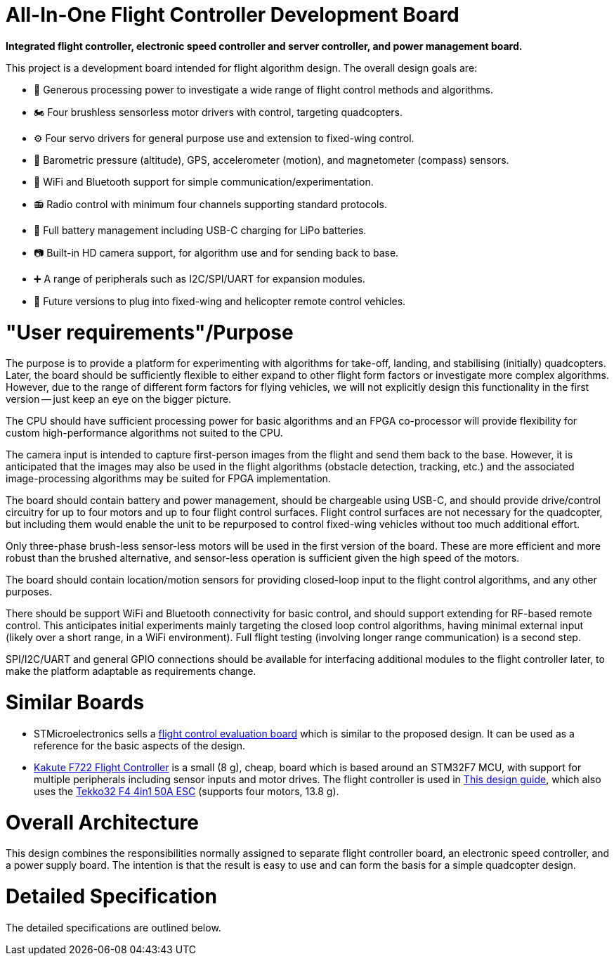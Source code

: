 = All-In-One Flight Controller Development Board

*Integrated flight controller, electronic speed controller and server controller, and power management board.*

This project is a development board intended for flight algorithm design. The overall design goals are:

* 🚀 Generous processing power to investigate a wide range of flight control methods and algorithms.
* 🏍️ Four brushless sensorless motor drivers with control, targeting quadcopters.
* ⚙️ Four servo drivers for general purpose use and extension to fixed-wing control.
* 📡 Barometric pressure (altitude), GPS, accelerometer (motion), and magnetometer (compass) sensors.
* 🛜 WiFi and Bluetooth support for simple communication/experimentation.
* 📻 Radio control with minimum four channels supporting standard protocols. 
* 🔋 Full battery management including USB-C charging for LiPo batteries.
* 📷 Built-in HD camera support, for algorithm use and for sending back to base.
* ➕ A range of peripherals such as I2C/SPI/UART for expansion modules.
* 🚁 Future versions to plug into fixed-wing and helicopter remote control vehicles.

= "User requirements"/Purpose

The purpose is to provide a platform for experimenting with algorithms for take-off, landing, and stabilising (initially) quadcopters. Later, the board should be sufficiently flexible to either expand to other flight form factors or investigate more complex algorithms. However, due to the range of different form factors for flying vehicles, we will not explicitly design this functionality in the first version -- just keep an eye on the bigger picture.

The CPU should have sufficient processing power for basic algorithms and an FPGA co-processor will provide flexibility for custom high-performance algorithms not suited to the CPU.

The camera input is intended to capture first-person images from the flight and send them back to the base. However, it is anticipated that the images may also be used in the flight algorithms (obstacle detection, tracking, etc.) and the associated image-processing algorithms may be suited for FPGA implementation.

The board should contain battery and power management, should be chargeable using USB-C, and should provide drive/control circuitry for up to four motors and up to four flight control surfaces. Flight control surfaces are not necessary for the quadcopter, but including them would enable the unit to be repurposed to control fixed-wing vehicles without too much additional effort.

Only three-phase brush-less sensor-less motors will be used in the first version of the board. These are more efficient and more robust than the brushed alternative, and sensor-less operation is sufficient given the high speed of the motors.

The board should contain location/motion sensors for providing closed-loop input to the flight control algorithms, and any other purposes.

There should be support WiFi and Bluetooth connectivity for basic control, and should support extending for RF-based remote control. This anticipates initial experiments mainly targeting the closed loop control algorithms, having minimal external input (likely over a short range, in a WiFi environment). Full flight testing (involving longer range communication) is a second step.

SPI/I2C/UART and general GPIO connections should be available for interfacing additional modules to the flight controller later, to make the platform adaptable as requirements change.

= Similar Boards

* STMicroelectronics sells a https://www.st.com/en/evaluation-tools/steval-fcu001v1.html[flight control evaluation board] which is similar to the proposed design. It can be used as a reference for the basic aspects of the design.
* https://holybro.com/products/kakute-f722[Kakute F722 Flight Controller] is a small (8 g), cheap, board which is based around an STM32F7 MCU, with support for multiple peripherals including sensor inputs and motor drives. The flight controller is used in https://sites.bu.edu/uav/first-build/step1/[This design guide], which also uses the https://holybro.com/products/tekko32-f4-4in1-50a-esc[Tekko32 F4 4in1 50A ESC] (supports four motors, 13.8 g). 

= Overall Architecture

This design combines the responsibilities normally assigned to separate flight controller board, an electronic speed controller, and a power supply board. The intention is that the result is easy to use and can form the basis for a simple quadcopter design.




= Detailed Specification

The detailed specifications are outlined below.
